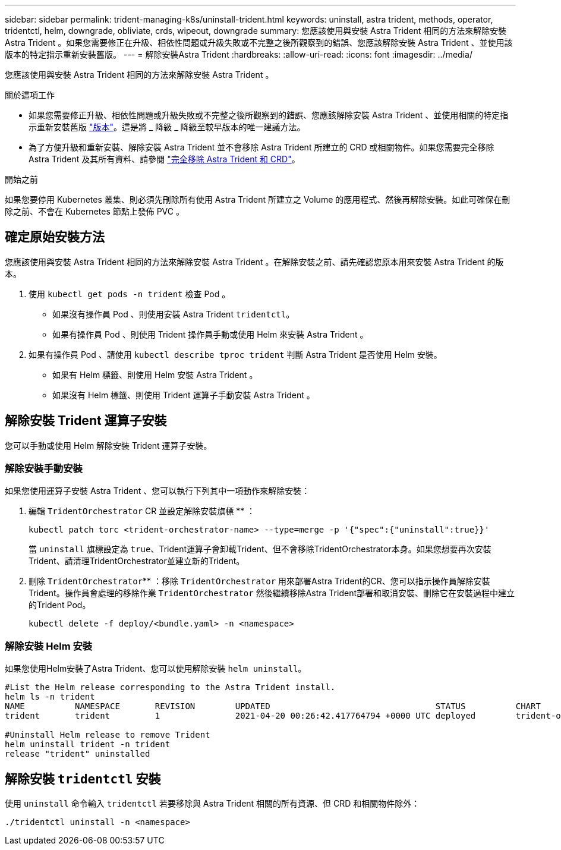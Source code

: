 ---
sidebar: sidebar 
permalink: trident-managing-k8s/uninstall-trident.html 
keywords: uninstall, astra trident, methods, operator, tridentctl, helm, downgrade, obliviate, crds, wipeout, downgrade 
summary: 您應該使用與安裝 Astra Trident 相同的方法來解除安裝 Astra Trident 。如果您需要修正在升級、相依性問題或升級失敗或不完整之後所觀察到的錯誤、您應該解除安裝 Astra Trident 、並使用該版本的特定指示重新安裝舊版。 
---
= 解除安裝Astra Trident
:hardbreaks:
:allow-uri-read: 
:icons: font
:imagesdir: ../media/


[role="lead"]
您應該使用與安裝 Astra Trident 相同的方法來解除安裝 Astra Trident 。

.關於這項工作
* 如果您需要修正升級、相依性問題或升級失敗或不完整之後所觀察到的錯誤、您應該解除安裝 Astra Trident 、並使用相關的特定指示重新安裝舊版 link:../earlier-versions.html["版本"]。這是將 _ 降級 _ 降級至較早版本的唯一建議方法。
* 為了方便升級和重新安裝、解除安裝 Astra Trident 並不會移除 Astra Trident 所建立的 CRD 或相關物件。如果您需要完全移除 Astra Trident 及其所有資料、請參閱 link:../troubleshooting.html#completely-remove-astra-trident-and-crds["完全移除 Astra Trident 和 CRD"]。


.開始之前
如果您要停用 Kubernetes 叢集、則必須先刪除所有使用 Astra Trident 所建立之 Volume 的應用程式、然後再解除安裝。如此可確保在刪除之前、不會在 Kubernetes 節點上發佈 PVC 。



== 確定原始安裝方法

您應該使用與安裝 Astra Trident 相同的方法來解除安裝 Astra Trident 。在解除安裝之前、請先確認您原本用來安裝 Astra Trident 的版本。

. 使用 `kubectl get pods -n trident` 檢查 Pod 。
+
** 如果沒有操作員 Pod 、則使用安裝 Astra Trident `tridentctl`。
** 如果有操作員 Pod 、則使用 Trident 操作員手動或使用 Helm 來安裝 Astra Trident 。


. 如果有操作員 Pod 、請使用 `kubectl describe tproc trident` 判斷 Astra Trident 是否使用 Helm 安裝。
+
** 如果有 Helm 標籤、則使用 Helm 安裝 Astra Trident 。
** 如果沒有 Helm 標籤、則使用 Trident 運算子手動安裝 Astra Trident 。






== 解除安裝 Trident 運算子安裝

您可以手動或使用 Helm 解除安裝 Trident 運算子安裝。



=== 解除安裝手動安裝

如果您使用運算子安裝 Astra Trident 、您可以執行下列其中一項動作來解除安裝：

. 編輯 `TridentOrchestrator` CR 並設定解除安裝旗標 ** ：
+
[listing]
----
kubectl patch torc <trident-orchestrator-name> --type=merge -p '{"spec":{"uninstall":true}}'
----
+
當 `uninstall` 旗標設定為 `true`、Trident運算子會卸載Trident、但不會移除TridentOrchestrator本身。如果您想要再次安裝Trident、請清理TridentOrchestrator並建立新的Trident。

. 刪除 `TridentOrchestrator`** ：移除 `TridentOrchestrator` 用來部署Astra Trident的CR、您可以指示操作員解除安裝Trident。操作員會處理的移除作業 `TridentOrchestrator` 然後繼續移除Astra Trident部署和取消安裝、刪除它在安裝過程中建立的Trident Pod。
+
[listing]
----
kubectl delete -f deploy/<bundle.yaml> -n <namespace>
----




=== 解除安裝 Helm 安裝

如果您使用Helm安裝了Astra Trident、您可以使用解除安裝 `helm uninstall`。

[listing]
----
#List the Helm release corresponding to the Astra Trident install.
helm ls -n trident
NAME          NAMESPACE       REVISION        UPDATED                                 STATUS          CHART                           APP VERSION
trident       trident         1               2021-04-20 00:26:42.417764794 +0000 UTC deployed        trident-operator-21.07.1        21.07.1

#Uninstall Helm release to remove Trident
helm uninstall trident -n trident
release "trident" uninstalled
----


== 解除安裝 `tridentctl` 安裝

使用 `uninstall` 命令輸入 `tridentctl` 若要移除與 Astra Trident 相關的所有資源、但 CRD 和相關物件除外：

[listing]
----
./tridentctl uninstall -n <namespace>
----